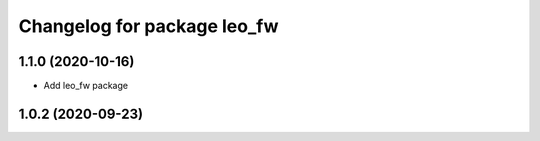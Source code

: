 ^^^^^^^^^^^^^^^^^^^^^^^^^^^^
Changelog for package leo_fw
^^^^^^^^^^^^^^^^^^^^^^^^^^^^

1.1.0 (2020-10-16)
------------------
* Add leo_fw package

1.0.2 (2020-09-23)
------------------
